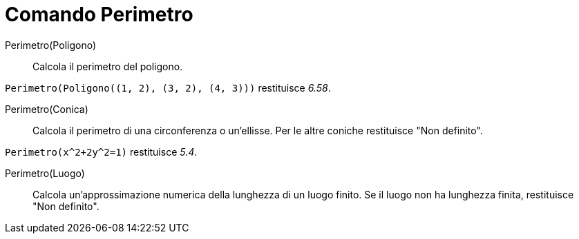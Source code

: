 = Comando Perimetro
:page-en: commands/Perimeter
ifdef::env-github[:imagesdir: /it/modules/ROOT/assets/images]

Perimetro(Poligono)::
  Calcola il perimetro del poligono.

[EXAMPLE]
====

`++Perimetro(Poligono((1, 2), (3, 2), (4, 3)))++` restituisce _6.58_.

====

Perimetro(Conica)::
  Calcola il perimetro di una circonferenza o un'ellisse. Per le altre coniche restituisce "Non definito".

[EXAMPLE]
====

`++Perimetro(x^2+2y^2=1)++` restituisce _5.4_.

====

Perimetro(Luogo)::
  Calcola un'approssimazione numerica della lunghezza di un luogo finito. Se il luogo non ha lunghezza finita,
  restituisce "Non definito".


